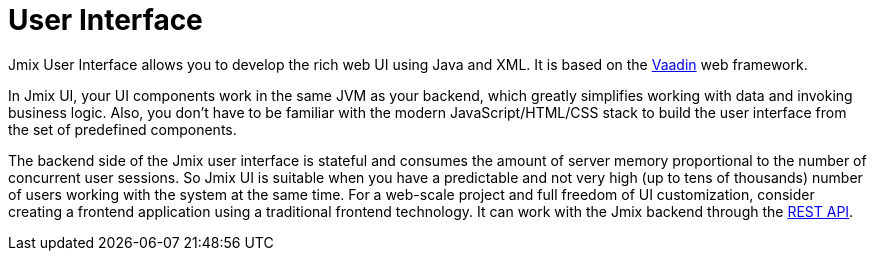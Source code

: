 = User Interface

Jmix User Interface allows you to develop the rich web UI using Java and XML. It is based on the https://vaadin.com[Vaadin^] web framework.

In Jmix UI, your UI components work in the same JVM as your backend, which greatly simplifies working with data and invoking business logic. Also, you don't have to be familiar with the modern JavaScript/HTML/CSS stack to build the user interface from the set of predefined components.

The backend side of the Jmix user interface is stateful and consumes the amount of server memory proportional to the number of concurrent user sessions. So Jmix UI is suitable when you have a predictable and not very high (up to tens of thousands) number of users working with the system at the same time. For a web-scale project and full freedom of UI customization, consider creating a frontend application using a traditional frontend technology. It can work with the Jmix backend through the xref:rest:index.adoc[REST API].
